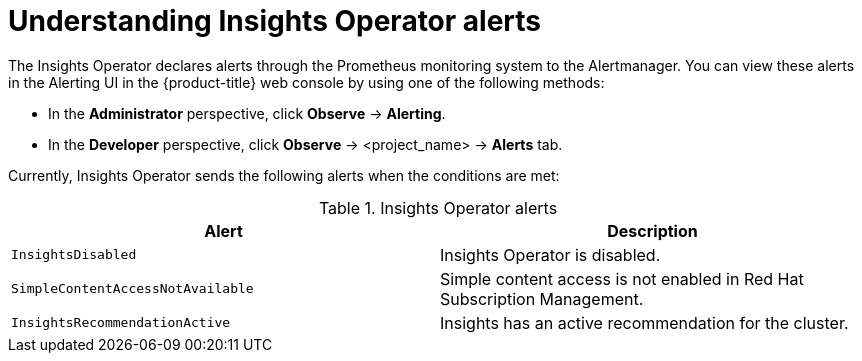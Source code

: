 // Module included in the following assemblies:
//
// * support/remote_health_monitoring/using-insights-operator.adoc


:_mod-docs-content-type: CONCEPT
[id="understanding-insights-operator-alerts_{context}"]
= Understanding Insights Operator alerts

The Insights Operator declares alerts through the Prometheus monitoring system to the Alertmanager. You can view these alerts in the Alerting UI in the {product-title} web console by using one of the following methods:

* In the *Administrator* perspective, click *Observe* -> *Alerting*.
* In the *Developer* perspective, click *Observe* -> <project_name> -> *Alerts* tab.

Currently, Insights Operator sends the following alerts when the conditions are met:

.Insights Operator alerts
[options="header"]
|====
|Alert|Description
|`InsightsDisabled`|Insights Operator is disabled.
|`SimpleContentAccessNotAvailable`|Simple content access is not enabled in Red Hat Subscription Management.
|`InsightsRecommendationActive`|Insights has an active recommendation for the cluster.
|====